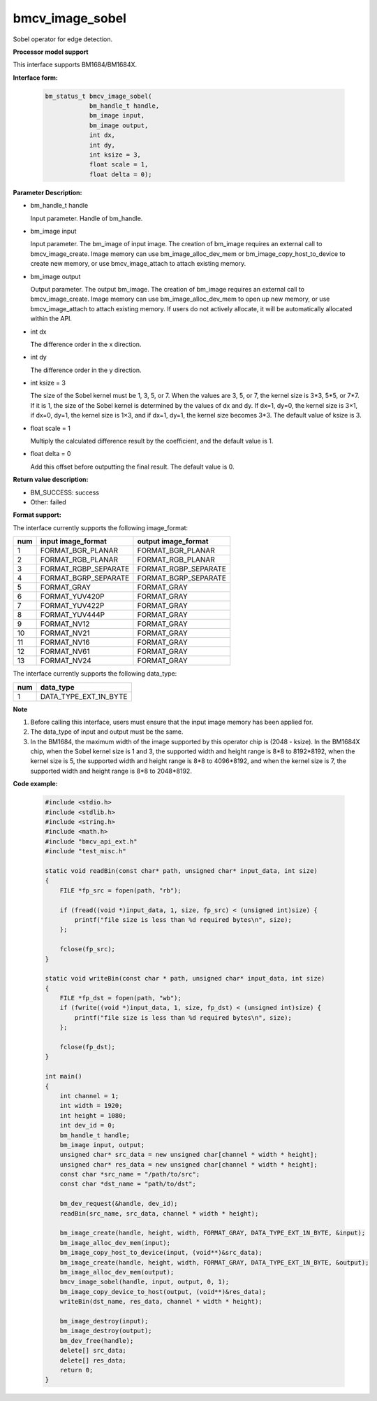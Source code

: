 bmcv_image_sobel
================

Sobel operator for edge detection.


**Processor model support**

This interface supports BM1684/BM1684X.


**Interface form:**

    .. code-block:: c

        bm_status_t bmcv_image_sobel(
                    bm_handle_t handle,
                    bm_image input,
                    bm_image output,
                    int dx,
                    int dy,
                    int ksize = 3,
                    float scale = 1,
                    float delta = 0);


**Parameter Description:**

* bm_handle_t handle

  Input parameter. Handle of bm_handle.

* bm_image input

  Input parameter. The bm_image of input image. The creation of bm_image requires an external call to bmcv_image_create. Image memory can use bm_image_alloc_dev_mem or bm_image_copy_host_to_device to create new memory, or use bmcv_image_attach to attach existing memory.

* bm_image output

  Output parameter. The output bm_image. The creation of bm_image requires an external call to bmcv_image_create. Image memory can use bm_image_alloc_dev_mem to open up new memory, or use bmcv_image_attach to attach existing memory. If users do not actively allocate, it will be automatically allocated within the API.

* int dx

  The difference order in the x direction.

* int dy

  The difference order in the y direction.

* int ksize = 3

  The size of the Sobel kernel must be 1, 3, 5, or 7. When the values ​​are 3, 5, or 7, the kernel size is 3*3, 5*5, or 7*7. If it is 1, the size of the Sobel kernel is determined by the values ​​of dx and dy. If dx=1, dy=0, the kernel size is 3×1, if dx=0, dy=1, the kernel size is 1×3, and if dx=1, dy=1, the kernel size becomes 3*3. The default value of ksize is 3.

* float scale = 1

  Multiply the calculated difference result by the coefficient, and the default value is 1.

* float delta = 0

  Add this offset before outputting the final result. The default value is 0.


**Return value description:**

* BM_SUCCESS: success

* Other: failed


**Format support:**

The interface currently supports the following image_format:

+-----+------------------------+------------------------+
| num | input image_format     | output image_format    |
+=====+========================+========================+
| 1   | FORMAT_BGR_PLANAR      | FORMAT_BGR_PLANAR      |
+-----+------------------------+------------------------+
| 2   | FORMAT_RGB_PLANAR      | FORMAT_RGB_PLANAR      |
+-----+------------------------+------------------------+
| 3   | FORMAT_RGBP_SEPARATE   | FORMAT_RGBP_SEPARATE   |
+-----+------------------------+------------------------+
| 4   | FORMAT_BGRP_SEPARATE   | FORMAT_BGRP_SEPARATE   |
+-----+------------------------+------------------------+
| 5   | FORMAT_GRAY            | FORMAT_GRAY            |
+-----+------------------------+------------------------+
| 6   | FORMAT_YUV420P         | FORMAT_GRAY            |
+-----+------------------------+------------------------+
| 7   | FORMAT_YUV422P         | FORMAT_GRAY            |
+-----+------------------------+------------------------+
| 8   | FORMAT_YUV444P         | FORMAT_GRAY            |
+-----+------------------------+------------------------+
| 9   | FORMAT_NV12            | FORMAT_GRAY            |
+-----+------------------------+------------------------+
| 10  | FORMAT_NV21            | FORMAT_GRAY            |
+-----+------------------------+------------------------+
| 11  | FORMAT_NV16            | FORMAT_GRAY            |
+-----+------------------------+------------------------+
| 12  | FORMAT_NV61            | FORMAT_GRAY            |
+-----+------------------------+------------------------+
| 13  | FORMAT_NV24            | FORMAT_GRAY            |
+-----+------------------------+------------------------+


The interface currently supports the following data_type:

+-----+--------------------------------+
| num | data_type                      |
+=====+================================+
| 1   | DATA_TYPE_EXT_1N_BYTE          |
+-----+--------------------------------+


**Note**

1. Before calling this interface, users must ensure that the input image memory has been applied for.

2. The data_type of input and output must be the same.

3. In the BM1684, the maximum width of the image supported by this operator chip is (2048 - ksize). In the BM1684X chip, when the Sobel kernel size is 1 and 3, the supported width and height range is 8*8 to 8192*8192, when the kernel size is 5, the supported width and height range is 8*8 to 4096*8192, and when the kernel size is 7, the supported width and height range is 8*8 to 2048*8192.


**Code example:**

    .. code-block:: c

        #include <stdio.h>
        #include <stdlib.h>
        #include <string.h>
        #include <math.h>
        #include "bmcv_api_ext.h"
        #include "test_misc.h"

        static void readBin(const char* path, unsigned char* input_data, int size)
        {
            FILE *fp_src = fopen(path, "rb");

            if (fread((void *)input_data, 1, size, fp_src) < (unsigned int)size) {
                printf("file size is less than %d required bytes\n", size);
            };

            fclose(fp_src);
        }

        static void writeBin(const char * path, unsigned char* input_data, int size)
        {
            FILE *fp_dst = fopen(path, "wb");
            if (fwrite((void *)input_data, 1, size, fp_dst) < (unsigned int)size) {
                printf("file size is less than %d required bytes\n", size);
            };

            fclose(fp_dst);
        }

        int main()
        {
            int channel = 1;
            int width = 1920;
            int height = 1080;
            int dev_id = 0;
            bm_handle_t handle;
            bm_image input, output;
            unsigned char* src_data = new unsigned char[channel * width * height];
            unsigned char* res_data = new unsigned char[channel * width * height];
            const char *src_name = "/path/to/src";
            const char *dst_name = "path/to/dst";

            bm_dev_request(&handle, dev_id);
            readBin(src_name, src_data, channel * width * height);

            bm_image_create(handle, height, width, FORMAT_GRAY, DATA_TYPE_EXT_1N_BYTE, &input);
            bm_image_alloc_dev_mem(input);
            bm_image_copy_host_to_device(input, (void**)&src_data);
            bm_image_create(handle, height, width, FORMAT_GRAY, DATA_TYPE_EXT_1N_BYTE, &output);
            bm_image_alloc_dev_mem(output);
            bmcv_image_sobel(handle, input, output, 0, 1);
            bm_image_copy_device_to_host(output, (void**)&res_data);
            writeBin(dst_name, res_data, channel * width * height);

            bm_image_destroy(input);
            bm_image_destroy(output);
            bm_dev_free(handle);
            delete[] src_data;
            delete[] res_data;
            return 0;
        }